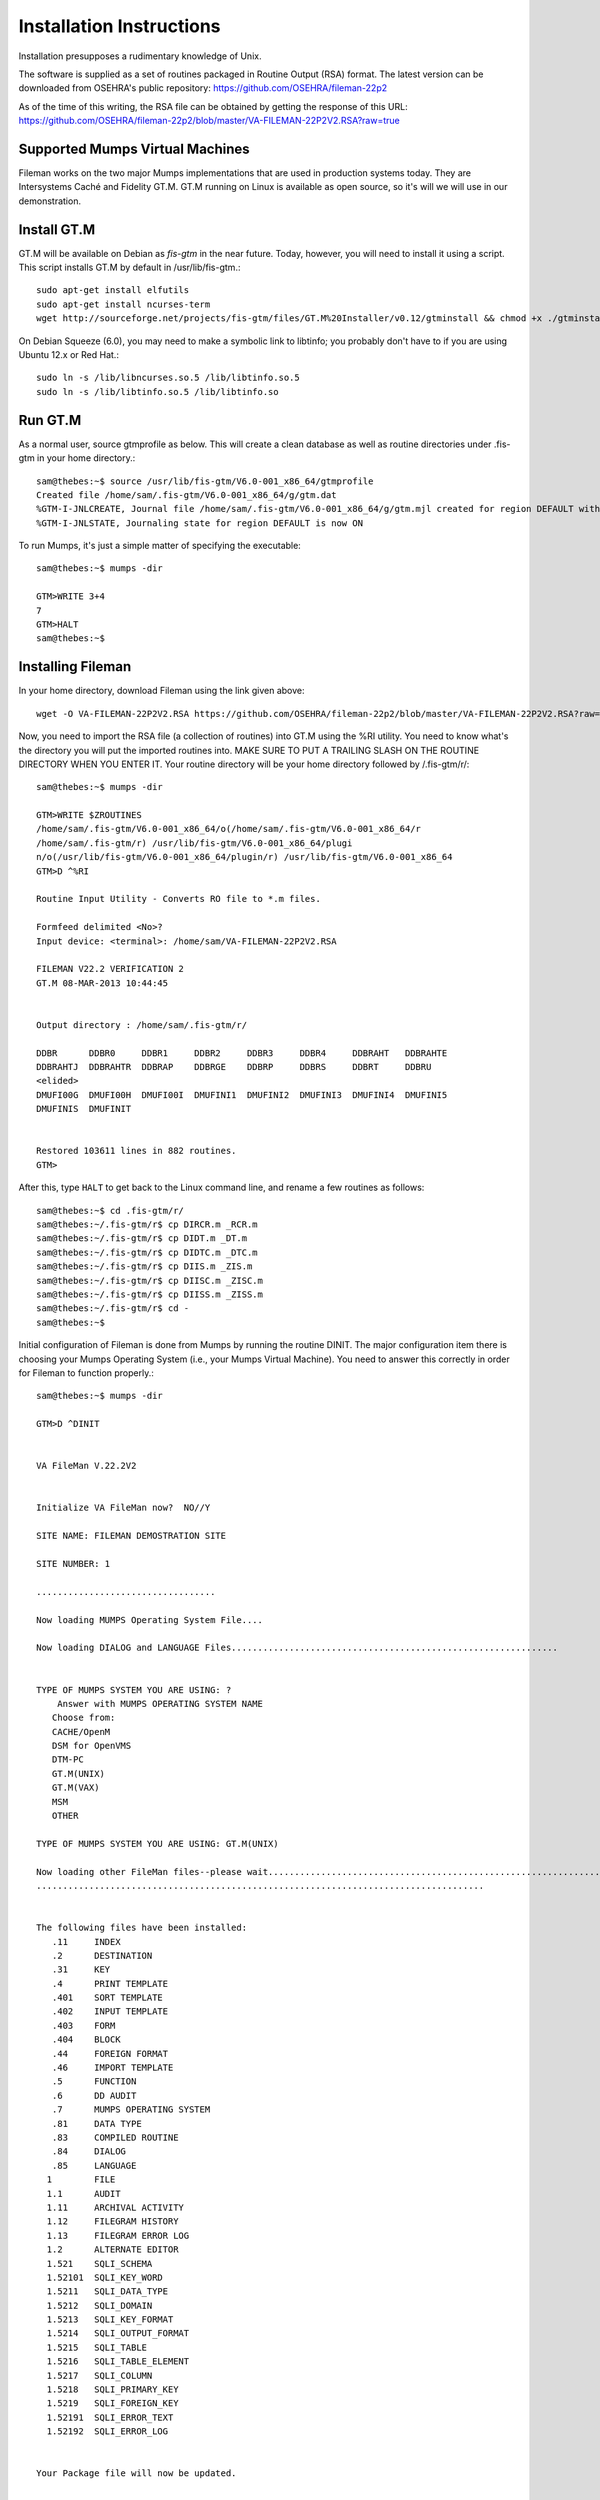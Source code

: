Installation Instructions
=========================
Installation presupposes a rudimentary knowledge of Unix.

The software is supplied as a set of routines packaged in Routine Output (RSA) format.
The latest version can be downloaded from OSEHRA's public repository:
https://github.com/OSEHRA/fileman-22p2

As of the time of this writing, the RSA file can be obtained by getting the response of this URL:
https://github.com/OSEHRA/fileman-22p2/blob/master/VA-FILEMAN-22P2V2.RSA?raw=true

Supported Mumps Virtual Machines
--------------------------------
Fileman works on the two major Mumps implementations that are used in
production systems today. They are Intersystems Caché and Fidelity GT.M. GT.M
running on Linux is available as open source, so it's will we will use in our
demonstration.

Install GT.M
------------
GT.M will be available on Debian as `fis-gtm` in the near future. Today,
however, you will need to install it using a script. This script installs GT.M
by default in /usr/lib/fis-gtm.::

    sudo apt-get install elfutils
    sudo apt-get install ncurses-term
    wget http://sourceforge.net/projects/fis-gtm/files/GT.M%20Installer/v0.12/gtminstall && chmod +x ./gtminstall && sudo ./gtminstall

On Debian Squeeze (6.0), you may need to make a symbolic link to libtinfo; you
probably don't have to if you are using Ubuntu 12.x or Red Hat.::

    sudo ln -s /lib/libncurses.so.5 /lib/libtinfo.so.5
    sudo ln -s /lib/libtinfo.so.5 /lib/libtinfo.so

Run GT.M
--------
As a normal user, source gtmprofile as below. This will create a clean database
as well as routine directories under .fis-gtm in your home directory.::

    sam@thebes:~$ source /usr/lib/fis-gtm/V6.0-001_x86_64/gtmprofile
    Created file /home/sam/.fis-gtm/V6.0-001_x86_64/g/gtm.dat
    %GTM-I-JNLCREATE, Journal file /home/sam/.fis-gtm/V6.0-001_x86_64/g/gtm.mjl created for region DEFAULT with BEFORE_IMAGES
    %GTM-I-JNLSTATE, Journaling state for region DEFAULT is now ON

To run Mumps, it's just a simple matter of specifying the executable::

    sam@thebes:~$ mumps -dir

    GTM>WRITE 3+4
    7
    GTM>HALT
    sam@thebes:~$ 

Installing Fileman
------------------
In your home directory, download Fileman using the link given above::

    wget -O VA-FILEMAN-22P2V2.RSA https://github.com/OSEHRA/fileman-22p2/blob/master/VA-FILEMAN-22P2V2.RSA?raw=true

Now, you need to import the RSA file (a collection of routines) into GT.M using the %RI utility. You need to know what's the
directory you will put the imported routines into. MAKE SURE TO PUT A TRAILING
SLASH ON THE ROUTINE DIRECTORY WHEN YOU ENTER IT. Your routine directory will
be your home directory followed by /.fis-gtm/r/::

    sam@thebes:~$ mumps -dir

    GTM>WRITE $ZROUTINES
    /home/sam/.fis-gtm/V6.0-001_x86_64/o(/home/sam/.fis-gtm/V6.0-001_x86_64/r
    /home/sam/.fis-gtm/r) /usr/lib/fis-gtm/V6.0-001_x86_64/plugi
    n/o(/usr/lib/fis-gtm/V6.0-001_x86_64/plugin/r) /usr/lib/fis-gtm/V6.0-001_x86_64
    GTM>D ^%RI

    Routine Input Utility - Converts RO file to *.m files.

    Formfeed delimited <No>? 
    Input device: <terminal>: /home/sam/VA-FILEMAN-22P2V2.RSA

    FILEMAN V22.2 VERIFICATION 2
    GT.M 08-MAR-2013 10:44:45


    Output directory : /home/sam/.fis-gtm/r/

    DDBR      DDBR0     DDBR1     DDBR2     DDBR3     DDBR4     DDBRAHT   DDBRAHTE  
    DDBRAHTJ  DDBRAHTR  DDBRAP    DDBRGE    DDBRP     DDBRS     DDBRT     DDBRU     
    <elided>
    DMUFI00G  DMUFI00H  DMUFI00I  DMUFINI1  DMUFINI2  DMUFINI3  DMUFINI4  DMUFINI5  
    DMUFINIS  DMUFINIT  


    Restored 103611 lines in 882 routines.
    GTM>

After this, type ``HALT`` to get back to the Linux command line, and rename
a few routines as follows::

    sam@thebes:~$ cd .fis-gtm/r/
    sam@thebes:~/.fis-gtm/r$ cp DIRCR.m _RCR.m
    sam@thebes:~/.fis-gtm/r$ cp DIDT.m _DT.m
    sam@thebes:~/.fis-gtm/r$ cp DIDTC.m _DTC.m
    sam@thebes:~/.fis-gtm/r$ cp DIIS.m _ZIS.m
    sam@thebes:~/.fis-gtm/r$ cp DIISC.m _ZISC.m
    sam@thebes:~/.fis-gtm/r$ cp DIISS.m _ZISS.m
    sam@thebes:~/.fis-gtm/r$ cd -
    sam@thebes:~$

Initial configuration of Fileman is done from Mumps by running the routine DINIT. The major configuration item there is choosing your Mumps Operating System (i.e., your Mumps Virtual Machine). You need to answer this correctly in order for Fileman to function properly.::

    sam@thebes:~$ mumps -dir

    GTM>D ^DINIT


    VA FileMan V.22.2V2


    Initialize VA FileMan now?  NO//Y

    SITE NAME: FILEMAN DEMOSTRATION SITE

    SITE NUMBER: 1   

    ..................................

    Now loading MUMPS Operating System File....

    Now loading DIALOG and LANGUAGE Files..............................................................


    TYPE OF MUMPS SYSTEM YOU ARE USING: ?
        Answer with MUMPS OPERATING SYSTEM NAME
       Choose from:
       CACHE/OpenM   
       DSM for OpenVMS   
       DTM-PC   
       GT.M(UNIX)   
       GT.M(VAX)   
       MSM   
       OTHER   
       
    TYPE OF MUMPS SYSTEM YOU ARE USING: GT.M(UNIX)  

    Now loading other FileMan files--please wait..........................................................................................
    .....................................................................................


    The following files have been installed:
       .11     INDEX
       .2      DESTINATION
       .31     KEY
       .4      PRINT TEMPLATE
       .401    SORT TEMPLATE
       .402    INPUT TEMPLATE
       .403    FORM
       .404    BLOCK
       .44     FOREIGN FORMAT
       .46     IMPORT TEMPLATE
       .5      FUNCTION
       .6      DD AUDIT
       .7      MUMPS OPERATING SYSTEM
       .81     DATA TYPE
       .83     COMPILED ROUTINE
       .84     DIALOG
       .85     LANGUAGE
      1        FILE
      1.1      AUDIT
      1.11     ARCHIVAL ACTIVITY
      1.12     FILEGRAM HISTORY
      1.13     FILEGRAM ERROR LOG
      1.2      ALTERNATE EDITOR
      1.521    SQLI_SCHEMA
      1.52101  SQLI_KEY_WORD
      1.5211   SQLI_DATA_TYPE
      1.5212   SQLI_DOMAIN
      1.5213   SQLI_KEY_FORMAT
      1.5214   SQLI_OUTPUT_FORMAT
      1.5215   SQLI_TABLE
      1.5216   SQLI_TABLE_ELEMENT
      1.5217   SQLI_COLUMN
      1.5218   SQLI_PRIMARY_KEY
      1.5219   SQLI_FOREIGN_KEY
      1.52191  SQLI_ERROR_TEXT
      1.52192  SQLI_ERROR_LOG


    Your Package file will now be updated.


    I AM GOING TO SET UP THE FOLLOWING FILES:

       9.4       PACKAGE


    ...HMMM, THIS MAY TAKE A FEW MOMENTS...............................................
    OK, I'M DONE.
    NOTE THAT FILE SECURITY-CODE PROTECTION HAS BEEN MADE

    Re-indexing entries in the DIALOG file.......

    Compiling all forms ...

       DICATT                          (#.001)
       DIPTED                          (#.1001)
       DIKC EDIT                       (#.1101)
       DIKC EDIT UI                    (#.1102)
       DIKK EDIT                       (#.3101)
       DIBTED                          (#.40001)
       DIETED                          (#.40101)
       DIEDIT                          (#.40201)
       DDGF BLOCK EDIT                 (#.40301)
       DDGF PAGE ADD                   (#.40302)
       DDGF PAGE EDIT                  (#.40303)
       DDGF PAGE SELECT                (#.40304)
       DDGF FORM EDIT                  (#.40305)
       DDGF HEADER BLOCK EDIT          (#.40306)
       DDGF FIELD ADD                  (#.40401)
       DDGF FIELD CAPTION ONLY         (#.40402)
       DDGF FIELD DD                   (#.40403)
       DDGF FIELD FORM ONLY            (#.40404)
       DDGF FIELD COMPUTED             (#.40405)
       DDGF BLOCK ADD                  (#.40406)
       DDGF BLOCK DELETE               (#.40407)
       DDGF HEADER BLOCK SELECT        (#.40408)
       DDXP FF FORM1                   (#.441)
       DDMP SPECIFY IMPORT             (#.461)


    INITIALIZATION COMPLETED IN 2 SECONDS.

Congratulations. You have finished installing Fileman.
